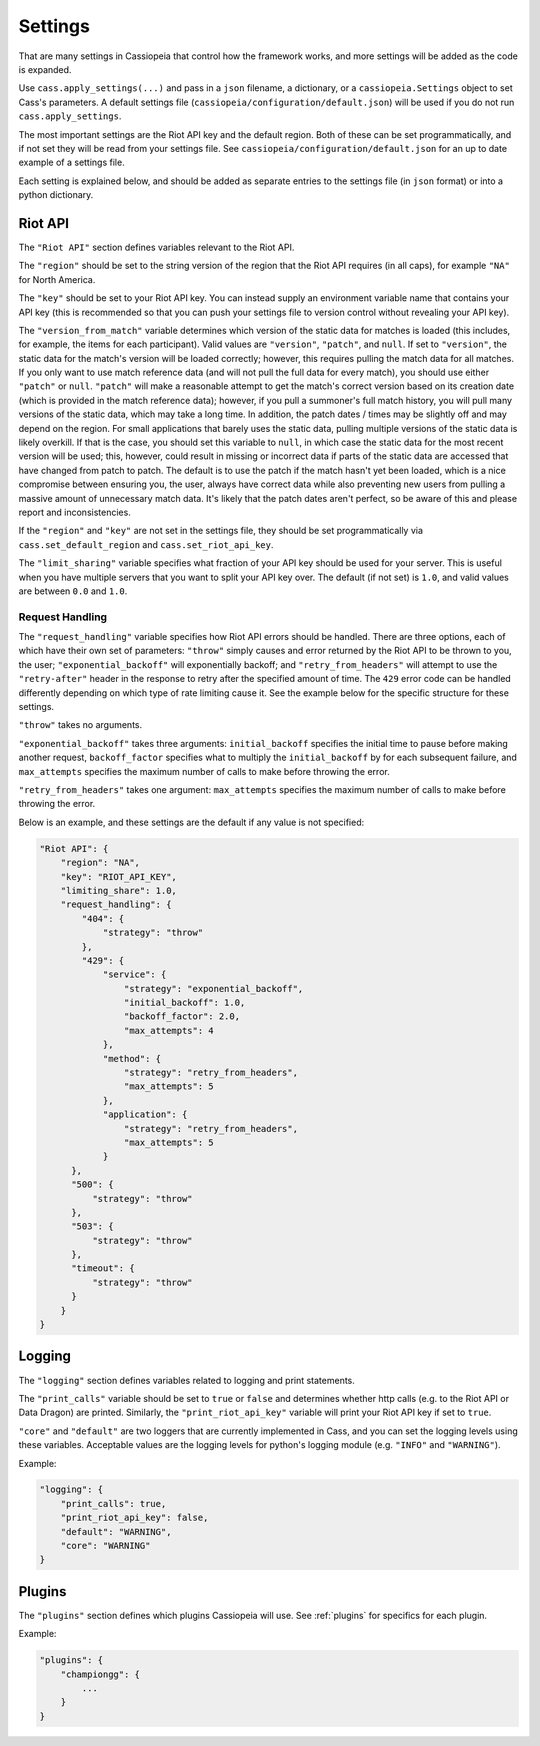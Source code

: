 Settings
########

That are many settings in Cassiopeia that control how the framework works, and more settings will be added as the code is expanded.

Use ``cass.apply_settings(...)`` and pass in a ``json`` filename, a dictionary, or a ``cassiopeia.Settings`` object to set Cass's parameters. A default settings file (``cassiopeia/configuration/default.json``) will be used if you do not run ``cass.apply_settings``.

The most important settings are the Riot API key and the default region. Both of these can be set programmatically, and if not set they will be read from your settings file. See ``cassiopeia/configuration/default.json`` for an up to date example of a settings file.

Each setting is explained below, and should be added as separate entries to the settings file (in ``json`` format) or into a python dictionary.

Riot API
--------

The ``"Riot API"`` section defines variables relevant to the Riot API.

The ``"region"`` should be set to the string version of the region that the Riot API requires (in all caps), for example ``"NA"`` for North America.

The ``"key"`` should be set to your Riot API key. You can instead supply an environment variable name that contains your API key (this is recommended so that you can push your settings file to version control without revealing your API key).

The ``"version_from_match"`` variable determines which version of the static data for matches is loaded (this includes, for example, the items for each participant). Valid values are ``"version"``, ``"patch"``, and ``null``. If set to ``"version"``, the static data for the match's version will be loaded correctly; however, this requires pulling the match data for all matches. If you only want to use match reference data (and will not pull the full data for every match), you should use either ``"patch"`` or ``null``. ``"patch"`` will make a reasonable attempt to get the match's correct version based on its creation date (which is provided in the match reference data); however, if you pull a summoner's full match history, you will pull many versions of the static data, which may take a long time. In addition, the patch dates / times may be slightly off and may depend on the region. For small applications that barely uses the static data, pulling multiple versions of the static data is likely overkill. If that is the case, you should set this variable to ``null``, in which case the static data for the most recent version will be used; this, however, could result in missing or incorrect data if parts of the static data are accessed that have changed from patch to patch. The default is to use the patch if the match hasn't yet been loaded, which is a nice compromise between ensuring you, the user, always have correct data while also preventing new users from pulling a massive amount of unnecessary match data. It's likely that the patch dates aren't perfect, so be aware of this and please report and inconsistencies.

If the ``"region"`` and ``"key"`` are not set in the settings file, they should be set programmatically via ``cass.set_default_region`` and ``cass.set_riot_api_key``.

The ``"limit_sharing"`` variable specifies what fraction of your API key should be used for your server. This is useful when you have multiple servers that you want to split your API key over. The default (if not set) is ``1.0``, and valid values are between ``0.0`` and ``1.0``.

Request Handling
""""""""""""""""

The ``"request_handling"`` variable specifies how Riot API errors should be handled. There are three options, each of which have their own set of parameters: ``"throw"`` simply causes and error returned by the Riot API to be thrown to you, the user; ``"exponential_backoff"`` will exponentially backoff; and ``"retry_from_headers"`` will attempt to use the ``"retry-after"`` header in the response to retry after the specified amount of time. The ``429`` error code can be handled differently depending on which type of rate limiting cause it. See the example below for the specific structure for these settings.

``"throw"`` takes no arguments.

``"exponential_backoff"`` takes three arguments: ``initial_backoff`` specifies the initial time to pause before making another request, ``backoff_factor`` specifies what to multiply the ``initial_backoff`` by for each subsequent failure, and ``max_attempts`` specifies the maximum number of calls to make before throwing the error.

``"retry_from_headers"`` takes one argument: ``max_attempts`` specifies the maximum number of calls to make before throwing the error.

Below is an example, and these settings are the default if any value is not specified:

.. code-block:: json

    "Riot API": {
        "region": "NA",
        "key": "RIOT_API_KEY",
        "limiting_share": 1.0,
        "request_handling": {
            "404": {
                "strategy": "throw"
            },
            "429": {
                "service": {
                    "strategy": "exponential_backoff",
                    "initial_backoff": 1.0,
                    "backoff_factor": 2.0,
                    "max_attempts": 4
                },
                "method": {
                    "strategy": "retry_from_headers",
                    "max_attempts": 5
                },
                "application": {
                    "strategy": "retry_from_headers",
                    "max_attempts": 5
                }
          },
          "500": {
              "strategy": "throw"
          },
          "503": {
              "strategy": "throw"
          },
          "timeout": {
              "strategy": "throw"
          }
        }
    }


Logging
-------

The ``"logging"`` section defines variables related to logging and print statements.

The ``"print_calls"`` variable should be set to ``true`` or ``false`` and determines whether http calls (e.g. to the Riot API or Data Dragon) are printed. Similarly, the ``"print_riot_api_key"`` variable will print your Riot API key if set to ``true``.

``"core"`` and ``"default"`` are two loggers that are currently implemented in Cass, and you can set the logging levels using these variables. Acceptable values are the logging levels for python's logging module (e.g. ``"INFO"`` and ``"WARNING"``).

Example:

.. code-block:: json

    "logging": {
        "print_calls": true,
        "print_riot_api_key": false,
        "default": "WARNING",
        "core": "WARNING"
    }

Plugins
-------

The ``"plugins"`` section defines which plugins Cassiopeia will use. See :ref:`plugins` for specifics for each plugin.

Example:

.. code-block:: json

    "plugins": {
        "championgg": {
            ...
        }
    }
